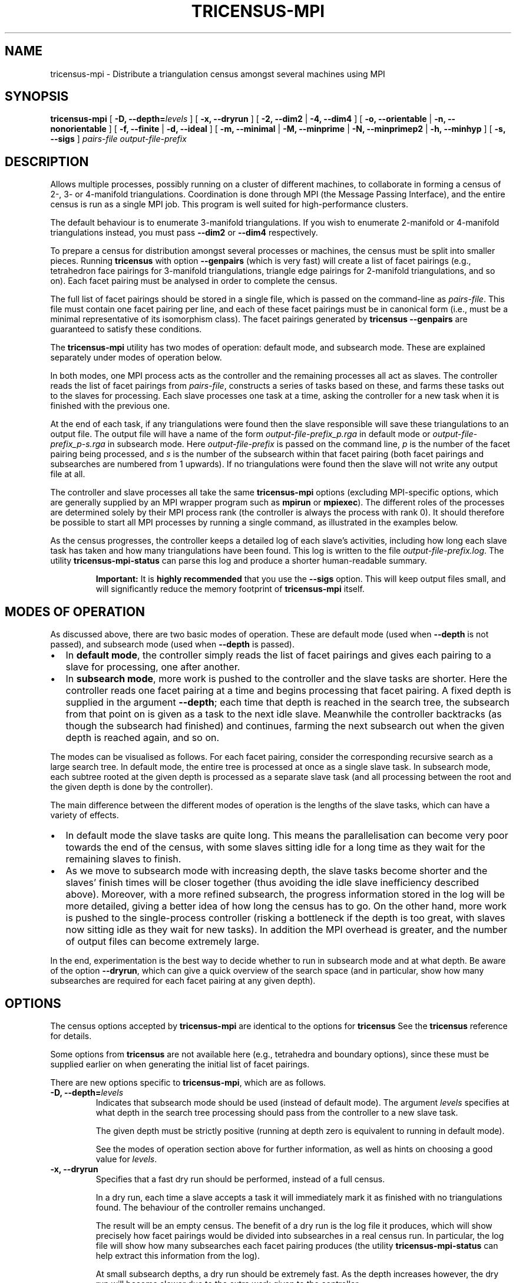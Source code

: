 .\" This manpage has been automatically generated by docbook2man 
.\" from a DocBook document.  This tool can be found at:
.\" <http://shell.ipoline.com/~elmert/comp/docbook2X/> 
.\" Please send any bug reports, improvements, comments, patches, 
.\" etc. to Steve Cheng <steve@ggi-project.org>.
.TH "TRICENSUS-MPI" "1" "24 September 2016" "" "The Regina Handbook"

.SH NAME
tricensus-mpi \- Distribute a triangulation census amongst several machines using MPI
.SH SYNOPSIS

\fBtricensus-mpi\fR [ \fB-D, --depth=\fIlevels\fB\fR ] [ \fB-x, --dryrun\fR ] [ \fB-2, --dim2\fR | \fB-4, --dim4\fR ] [ \fB-o, --orientable\fR | \fB-n, --nonorientable\fR ] [ \fB-f, --finite\fR | \fB-d, --ideal\fR ] [ \fB-m, --minimal\fR | \fB-M, --minprime\fR | \fB-N, --minprimep2\fR | \fB-h, --minhyp\fR ] [ \fB-s, --sigs\fR ] \fB\fIpairs-file\fB\fR \fB\fIoutput-file-prefix\fB\fR

.SH "DESCRIPTION"
.PP
Allows multiple processes, possibly running on a cluster of
different machines, to
collaborate in forming a census of 2-, 3- or 4-manifold triangulations.
Coordination is done through MPI (the Message Passing Interface),
and the entire census is run as a single MPI job.
This program is well suited for high-performance clusters.
.PP
The default behaviour is to enumerate 3-manifold triangulations.
If you wish to enumerate 2-manifold or 4-manifold triangulations instead,
you must pass \fB--dim2\fR or \fB--dim4\fR
respectively.
.PP
To prepare a census for distribution amongst several processes or
machines, the census must be split into smaller pieces.
Running \fBtricensus\fR
with option \fB--genpairs\fR (which is very fast) will create
a list of facet pairings
(e.g., tetrahedron face pairings for 3-manifold triangulations,
triangle edge pairings for 2-manifold triangulations, and so on).
Each facet pairing must be analysed in order to complete the census.
.PP
The full list of facet pairings should be stored in a single file,
which is passed on the command-line as
\fIpairs-file\fR\&.
This file must contain one facet pairing per line, and each of these
facet pairings must be in canonical form (i.e., must be a
minimal representative of its isomorphism class).  The facet
pairings generated by
\fBtricensus
--genpairs\fR are guaranteed to satisfy these conditions.
.PP
The \fBtricensus-mpi\fR utility has two modes of
operation: default mode, and subsearch mode.  These are explained
separately under modes
of operation below.
.PP
In both modes, one MPI process acts as the controller and the remaining
processes all act as slaves.  The controller reads the list of facet
pairings from \fIpairs-file\fR, constructs a
series of tasks based on these, and farms these tasks
out to the slaves for processing.  Each slave processes one task
at a time, asking the controller for a new task when it is finished
with the previous one.
.PP
At the end of each task, if any triangulations were found then
the slave responsible will save these triangulations to an output file.
The output file will have a name of the form
\fIoutput-file-prefix_p\&.rga\fR
in default mode or
\fIoutput-file-prefix_p-s\&.rga\fR
in subsearch mode.
Here \fIoutput-file-prefix\fR is passed on the
command line, \fIp\fR is the number
of the facet pairing being processed, and \fIs\fR
is the number of the subsearch within that facet pairing
(both facet pairings and subsearches are numbered from 1 upwards).
If no triangulations were found then the slave will not write
any output file at all.
.PP
The controller and slave
processes all take the same \fBtricensus-mpi\fR
options (excluding MPI-specific options, which are generally supplied
by an MPI wrapper program such as \fBmpirun\fR or
\fBmpiexec\fR).
The different roles of the processes are determined solely by their
MPI process rank (the controller is always the process with rank 0).
It should therefore be possible to start all MPI processes by
running a single command, as illustrated in the examples below.
.PP
As the census progresses, the controller keeps a detailed log of each
slave's activities, including how long each slave task has taken and how
many triangulations have been found.  This log is written to the file
\fIoutput-file-prefix\&.log\fR\&.
The utility
\fBtricensus-mpi-status\fR
can parse this log and produce a shorter human-readable summary.
.sp
.RS
.B "Important:"
It is \fBhighly recommended\fR
that you use the \fB--sigs\fR option.  This will keep
output files small, and will significantly reduce the memory footprint
of \fBtricensus-mpi\fR itself.
.RE
.SH "MODES OF OPERATION"
.PP
As discussed above, there are two basic modes of operation.
These are default mode (used when \fB--depth\fR is not
passed), and subsearch mode (used when \fB--depth\fR is
passed).
.TP 0.2i
\(bu
In \fBdefault mode\fR, the controller simply
reads the list of facet pairings and gives each pairing
to a slave for processing, one after another.
.TP 0.2i
\(bu
In \fBsubsearch mode\fR, more work is pushed to
the controller and the slave tasks are shorter.  Here the
controller reads one facet pairing at a time and begins processing
that facet pairing.  A fixed depth is supplied in the argument
\fB--depth\fR; each time that depth is reached in the
search tree, the
subsearch from that point on is given as a task to the next idle slave.
Meanwhile the controller backtracks (as though the subsearch had
finished) and continues, farming the next subsearch out when
the given depth is reached again, and so on.
.PP
The modes can be visualised as follows.
For each facet pairing, consider the corresponding recursive search
as a large search tree.  In default mode, the entire tree is
processed at once as a single slave task.  In subsearch mode, each
subtree rooted at the given depth is processed as a separate slave
task (and all processing between the root and the given depth is
done by the controller).
.PP
The main difference between the different modes of operation is
the lengths of the slave tasks, which can have a variety of effects.
.TP 0.2i
\(bu
In default mode the slave tasks are quite long.
This means the parallelisation can become very poor towards the
end of the census, with some slaves sitting idle for
a long time as they wait for the remaining slaves to finish.
.TP 0.2i
\(bu
As we move to subsearch mode with increasing depth, the slave
tasks become shorter and the slaves' finish times will be closer
together (thus avoiding the idle slave inefficiency described above).
Moreover, with a more refined subsearch,
the progress information stored in the log will be more detailed,
giving a better idea of how long the census has to go.  On the
other hand, more work is pushed to the single-process controller
(risking a bottleneck if the depth is too great, with slaves now
sitting idle as they wait for new tasks).  In addition the MPI overhead
is greater, and the number of output files can become extremely large.
.PP
In the end, experimentation is the best way to decide whether to run
in subsearch mode and at what depth.  Be aware of the option
\fB--dryrun\fR, which can give a quick overview of the
search space (and in particular, show how many subsearches are
required for each facet pairing at any given depth).
.SH "OPTIONS"
.PP
The census options accepted by \fBtricensus-mpi\fR
are identical to the options for \fBtricensus\fR
See the
\fBtricensus\fR reference
for details.
.PP
Some options from \fBtricensus\fR are not
available here (e.g., tetrahedra and boundary options), since these must
be supplied earlier on when generating the initial list of facet pairings.
.PP
There are new options specific to \fBtricensus-mpi\fR,
which are as follows.
.TP
\fB-D, --depth=\fIlevels\fB\fR
Indicates that subsearch mode should be used (instead of default
mode).  The argument \fIlevels\fR specifies
at what depth in the search tree processing should pass from the
controller to a new slave task.

The given depth must be strictly positive (running at depth zero
is equivalent to running in default mode).

See the modes of
operation section above for further information, as well
as hints on choosing a good value for \fIlevels\fR\&.
.TP
\fB-x, --dryrun\fR
Specifies that a fast dry run should be performed, instead of a
full census.

In a dry run, each time a slave accepts a task it
will immediately mark it as finished with no triangulations found.
The behaviour of the controller remains unchanged.

The result will be an empty census.  The benefit of a dry run is
the log file it produces, which will show precisely how facet pairings
would be divided into subsearches in a real census run.
In particular, the log file will show how
many subsearches each facet pairing produces (the utility
\fBtricensus-mpi-status\fR
can help extract this information from the log).

At small subsearch depths, a dry run should be extremely fast.
As the depth increases however, the dry run will become
slower due to the extra work given to the controller.

This option is only useful in subsearch mode (it can be used in
default mode, but the results are uninteresting).
See the modes of
operation section above for further details.
.SH "EXAMPLES"
.PP
Suppose we wish to form a census of all 6-tetrahedron closed
non-orientable 3-manifold triangulations, optimised for
prime minimal P2-irreducible triangulations (so some
non-prime, non-minimal or non-P2-irreducible triangulations may be omitted).
.PP
We begin by using \fBtricensus\fR to generate a full
list of face pairings.

.nf
    example$ \fBtricensus --genpairs -t 6 -i > 6.pairs\fR
    Total face pairings: 97
    example$
.fi
.PP
We now use \fBtricensus-mpi\fR to run the distributed
census.  A wrapper program such as \fBmpirun\fR
or \fBmpiexec\fR can generally
be used to start the MPI processes, though this depends on your
specific MPI implementation.  The following command runs a distributed
census on 10 processors using the MPICH implementation of MPI\&.

.nf
    example$ \fBmpirun -np 10 /usr/bin/tricensus-mpi -Nnf 6.pairs 6-nor\fR
    example$
.fi
.PP
The current state of processing is kept in the controller log
\fI6-nor.log\fR\&.  You can watch this log with the help of
\fBtricensus-mpi-status\fR\&.

.nf
    example$ \fBtricensus-mpi-status 6-nor.log\fR
    Pairing 1: done, 0 found
    ...
    Pairing 85: done, 0 found
    Pairing 86: done, 7 found
    Pairing 87: running
    Pairing 88: running
    Still running, 15 found, last activity: Wed Jun 10 05:57:34 2009
    example$
.fi
.PP
Once the census is finished, the resulting triangulations will be
saved in files such as
\fI6-nor_8.rga\fR,
\fI6-nor_86.rga\fR and so on.
.SH "MACOS\\~X AND WINDOWS USERS"
.PP
This utility is not shipped with the drag-and-drop app bundle for
\fBMacOS\~X\fR or with the \fBWindows\fR installer.
.SH "SEE ALSO"
.PP
censuslookup,
regconcat,
sigcensus,
tricensus,
tricensus-mpi-status,
regina-gui\&.
.SH "AUTHOR"
.PP
This utility was written by Benjamin Burton
<bab@maths.uq.edu.au>\&.
Many people have been involved in the development
of Regina; see the users' handbook for a full list of credits.
